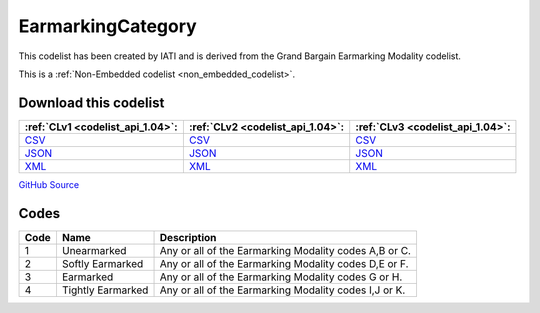EarmarkingCategory
==================


This codelist has been created by IATI and is derived from the Grand Bargain Earmarking Modality codelist.





This is a :ref:`Non-Embedded codelist <non_embedded_codelist>`.




Download this codelist
----------------------

.. list-table::
   :header-rows: 1

   * - :ref:`CLv1 <codelist_api_1.04>`:
     - :ref:`CLv2 <codelist_api_1.04>`:
     - :ref:`CLv3 <codelist_api_1.04>`:

   * - `CSV <../downloads/clv1/codelist/EarmarkingCategory.csv>`__
     - `CSV <../downloads/clv2/csv/en/EarmarkingCategory.csv>`__
     - `CSV <../downloads/clv3/csv/en/EarmarkingCategory.csv>`__

   * - `JSON <../downloads/clv1/codelist/EarmarkingCategory.json>`__
     - `JSON <../downloads/clv2/json/en/EarmarkingCategory.json>`__
     - `JSON <../downloads/clv3/json/en/EarmarkingCategory.json>`__

   * - `XML <../downloads/clv1/codelist/EarmarkingCategory.xml>`__
     - `XML <../downloads/clv2/xml/EarmarkingCategory.xml>`__
     - `XML <../downloads/clv3/xml/EarmarkingCategory.xml>`__

`GitHub Source <https://github.com/IATI/IATI-Codelists-NonEmbedded/blob/master/xml/EarmarkingCategory.xml>`__

Codes
-----

.. _EarmarkingCategory:
.. list-table::
   :header-rows: 1


   * - Code
     - Name
     - Description

   

   * - 1
     - Unearmarked
     - Any or all of the Earmarking Modality codes A,B or C.

   

   * - 2
     - Softly Earmarked
     - Any or all of the Earmarking Modality codes D,E or F.

   

   * - 3
     - Earmarked
     - Any or all of the Earmarking Modality codes G or H.

   

   * - 4
     - Tightly Earmarked
     - Any or all of the Earmarking Modality codes I,J or K.

   

